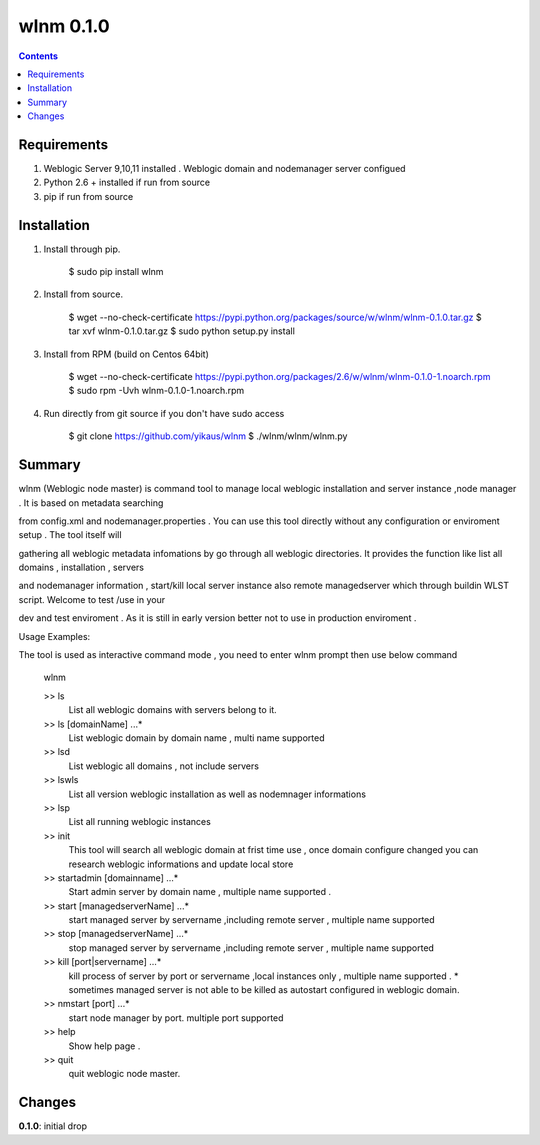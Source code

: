 wlnm 0.1.0
==========

.. contents::

Requirements
-------------
1. Weblogic Server 9,10,11 installed . Weblogic domain and nodemanager server configued 

2. Python 2.6 + installed if run from source

3. pip if run from source


Installation
------------

1. Install through pip.

    $ sudo pip install wlnm

2. Install from source.

    $ wget --no-check-certificate https://pypi.python.org/packages/source/w/wlnm/wlnm-0.1.0.tar.gz
    $ tar xvf wlnm-0.1.0.tar.gz
    $ sudo python setup.py install	

3. Install from RPM (build on Centos 64bit)
    
    $ wget --no-check-certificate https://pypi.python.org/packages/2.6/w/wlnm/wlnm-0.1.0-1.noarch.rpm
    $ sudo rpm -Uvh wlnm-0.1.0-1.noarch.rpm  

4. Run directly from git source if you don't have sudo access
    
    $ git clone https://github.com/yikaus/wlnm
    $ ./wlnm/wlnm/wlnm.py



Summary
-------

wlnm (Weblogic node master) is command tool to manage local weblogic installation and server instance ,node manager . It is based on metadata searching

from config.xml and nodemanager.properties . You can use this tool directly without any configuration or enviroment setup . The tool itself will 

gathering all weblogic metadata infomations by go through all weblogic directories. It provides the function like list all domains , installation , servers 

and nodemanager information , start/kill local server instance also remote managedserver which through buildin WLST script. Welcome to test /use in your 

dev and test enviroment . As it is still in early version better not to use in production enviroment .

Usage Examples::

The tool is used as interactive command mode , you need to enter wlnm prompt then use below command 

    
    wlnm

    >> ls
         List all weblogic domains with servers belong to it.

    >> ls [domainName] ...*
         List weblogic domain by domain name , multi name supported 

    >> lsd 
          List weblogic all domains , not include servers  
         
    >> lswls
         List all version weblogic installation as well as nodemnager informations

    >> lsp
         List all running weblogic instances

    >> init
         This tool will search all weblogic domain at frist time use , once domain configure changed you can research weblogic 
	 informations and update local store
    
    >> startadmin [domainname] ...* 
         Start admin server by domain name , multiple name supported . 

    >> start [managedserverName] ...*
        start managed server by servername ,including remote server , multiple name supported

    >> stop [managedserverName] ...*
        stop managed server by servername ,including remote server , multiple name supported

    >> kill  [port|servername] ...*
        kill process of server by port or servername ,local instances only , multiple name supported . 
	* sometimes managed server is not able to be killed as autostart configured in weblogic domain.
    
    >> nmstart [port] ...*
        start node manager by port.  multiple port supported

    >> help
        Show help page .

    >> quit
        quit weblogic node master.




Changes
-------
**0.1.0**: initial drop



